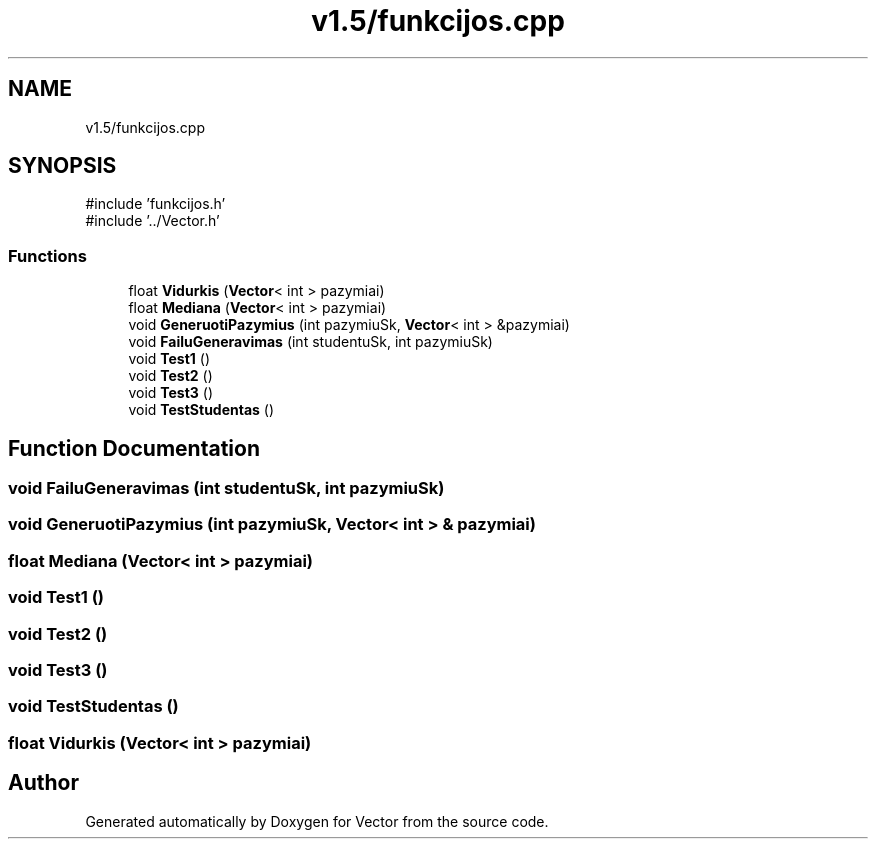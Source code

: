 .TH "v1.5/funkcijos.cpp" 3 "Version v3.0" "Vector" \" -*- nroff -*-
.ad l
.nh
.SH NAME
v1.5/funkcijos.cpp
.SH SYNOPSIS
.br
.PP
\fR#include 'funkcijos\&.h'\fP
.br
\fR#include '\&.\&./Vector\&.h'\fP
.br

.SS "Functions"

.in +1c
.ti -1c
.RI "float \fBVidurkis\fP (\fBVector\fP< int > pazymiai)"
.br
.ti -1c
.RI "float \fBMediana\fP (\fBVector\fP< int > pazymiai)"
.br
.ti -1c
.RI "void \fBGeneruotiPazymius\fP (int pazymiuSk, \fBVector\fP< int > &pazymiai)"
.br
.ti -1c
.RI "void \fBFailuGeneravimas\fP (int studentuSk, int pazymiuSk)"
.br
.ti -1c
.RI "void \fBTest1\fP ()"
.br
.ti -1c
.RI "void \fBTest2\fP ()"
.br
.ti -1c
.RI "void \fBTest3\fP ()"
.br
.ti -1c
.RI "void \fBTestStudentas\fP ()"
.br
.in -1c
.SH "Function Documentation"
.PP 
.SS "void FailuGeneravimas (int studentuSk, int pazymiuSk)"

.SS "void GeneruotiPazymius (int pazymiuSk, \fBVector\fP< int > & pazymiai)"

.SS "float Mediana (\fBVector\fP< int > pazymiai)"

.SS "void Test1 ()"

.SS "void Test2 ()"

.SS "void Test3 ()"

.SS "void TestStudentas ()"

.SS "float Vidurkis (\fBVector\fP< int > pazymiai)"

.SH "Author"
.PP 
Generated automatically by Doxygen for Vector from the source code\&.
